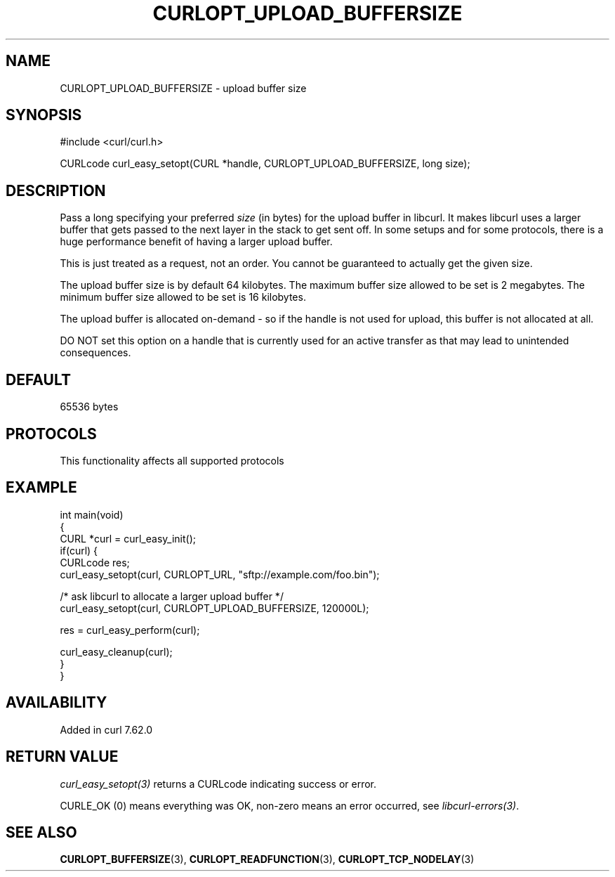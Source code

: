 .\" generated by cd2nroff 0.1 from CURLOPT_UPLOAD_BUFFERSIZE.md
.TH CURLOPT_UPLOAD_BUFFERSIZE 3 "2025-02-12" libcurl
.SH NAME
CURLOPT_UPLOAD_BUFFERSIZE \- upload buffer size
.SH SYNOPSIS
.nf
#include <curl/curl.h>

CURLcode curl_easy_setopt(CURL *handle, CURLOPT_UPLOAD_BUFFERSIZE, long size);
.fi
.SH DESCRIPTION
Pass a long specifying your preferred \fIsize\fP (in bytes) for the upload
buffer in libcurl. It makes libcurl uses a larger buffer that gets passed to
the next layer in the stack to get sent off. In some setups and for some
protocols, there is a huge performance benefit of having a larger upload
buffer.

This is just treated as a request, not an order. You cannot be guaranteed to
actually get the given size.

The upload buffer size is by default 64 kilobytes. The maximum buffer size
allowed to be set is 2 megabytes. The minimum buffer size allowed to be set is
16 kilobytes.

The upload buffer is allocated on\-demand \- so if the handle is not used for
upload, this buffer is not allocated at all.

DO NOT set this option on a handle that is currently used for an active
transfer as that may lead to unintended consequences.
.SH DEFAULT
65536 bytes
.SH PROTOCOLS
This functionality affects all supported protocols
.SH EXAMPLE
.nf
int main(void)
{
  CURL *curl = curl_easy_init();
  if(curl) {
    CURLcode res;
    curl_easy_setopt(curl, CURLOPT_URL, "sftp://example.com/foo.bin");

    /* ask libcurl to allocate a larger upload buffer */
    curl_easy_setopt(curl, CURLOPT_UPLOAD_BUFFERSIZE, 120000L);

    res = curl_easy_perform(curl);

    curl_easy_cleanup(curl);
  }
}
.fi
.SH AVAILABILITY
Added in curl 7.62.0
.SH RETURN VALUE
\fIcurl_easy_setopt(3)\fP returns a CURLcode indicating success or error.

CURLE_OK (0) means everything was OK, non\-zero means an error occurred, see
\fIlibcurl\-errors(3)\fP.
.SH SEE ALSO
.BR CURLOPT_BUFFERSIZE (3),
.BR CURLOPT_READFUNCTION (3),
.BR CURLOPT_TCP_NODELAY (3)
